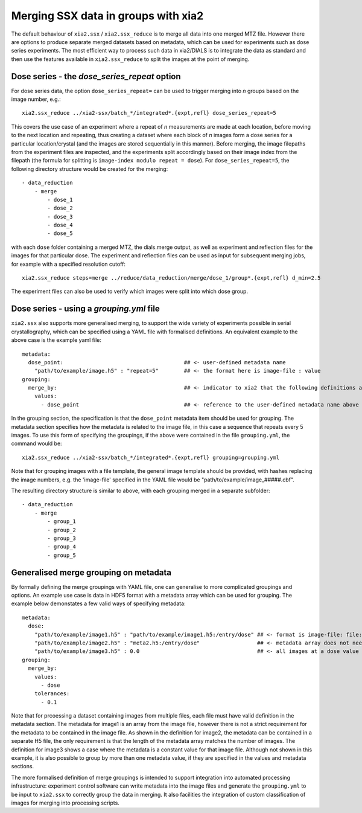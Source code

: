 ++++++++++++++++++++++++++++++++++++
Merging SSX data in groups with xia2
++++++++++++++++++++++++++++++++++++

The default behaviour of ``xia2.ssx`` / ``xia2.ssx_reduce`` is to merge all data into one
merged MTZ file. However there are options to produce separate merged datasets based on
metadata, which can be used for experiments such as dose series experiments.
The most efficient way to process such data in xia2/DIALS is to integrate the data as
standard and then use the features available in ``xia2.ssx_reduce`` to split the images
at the point of merging.

---------------------------------------------
Dose series - the *dose_series_repeat* option
---------------------------------------------
For dose series data, the option ``dose_series_repeat=`` can be used to trigger merging into
*n* groups based on the image number, e.g.::

    xia2.ssx_reduce ../xia2-ssx/batch_*/integrated*.{expt,refl} dose_series_repeat=5

This covers the use case of an experiment where a repeat of *n* measurements are
made at each location, before moving to the next location and repeating, thus creating a 
dataset where each block of *n* images form a dose series for a particular location/crystal
(and the images are stored sequentially in this manner).
Before merging, the image filepaths from the experiment files are inspected, and the experiments
split accordingly based on their image index from the filepath (the
formula for splitting is ``image-index modulo repeat = dose``).
For ``dose_series_repeat=5``, the following directory structure would be created for the merging::

    - data_reduction
        - merge
            - dose_1
            - dose_2
            - dose_3
            - dose_4
            - dose_5

with each ``dose`` folder containing a merged MTZ, the dials.merge output, as well as experiment
and reflection files for the images for that particular dose. The experiment and reflection files
can be used as input for subsequent merging jobs, for example with a specified resolution cutoff::

    xia2.ssx_reduce steps=merge ../reduce/data_reduction/merge/dose_1/group*.{expt,refl} d_min=2.5

The experiment files can also be used to verify which images were split into which dose group.

-----------------------------------------
Dose series - using a *grouping.yml* file
-----------------------------------------

``xia2.ssx`` also supports more generalised merging, to support the wide variety of experiments possible
in serial crystallography, which can be specified using a YAML file with formalised definitions. An 
equivalent example to the above case is the example yaml file::

    metadata:
      dose_point:                                      ## <- user-defined metadata name
        "path/to/example/image.h5" : "repeat=5"        ## <- the format here is image-file : value
    grouping:
      merge_by:                                        ## <- indicator to xia2 that the following definitions are for merging
        values:
          - dose_point                                 ## <- reference to the user-defined metadata name above

In the grouping section, the specification is that the ``dose_point`` metadata item should be used for grouping.
The metadata section specifies how the metadata is related to the image file, in this case a sequence
that repeats every 5 images.
To use this form of specifying the groupings, if the above were contained in the file ``grouping.yml``,
the command would be::

    xia2.ssx_reduce ../xia2-ssx/batch_*/integrated*.{expt,refl} grouping=grouping.yml

Note that for grouping images with a file template, the general image template should be provided, with hashes
replacing the image numbers, e.g. the 'image-file' specified in the YAML file would be "path/to/example/image\_#####.cbf".

The resulting directory structure is similar to above, with each grouping merged in a separate subfolder::

    - data_reduction
        - merge
            - group_1
            - group_2
            - group_3
            - group_4
            - group_5

--------------------------------------
Generalised merge grouping on metadata
--------------------------------------

By formally defining the merge groupings with YAML file, one can generalise to more complicated
groupings and options. An example use case is data in HDF5 format with a metadata array which can
be used for grouping. The example below demonstates a few valid ways of specifying metadata::

    metadata:
      dose:                                     
        "path/to/example/image1.h5" : "path/to/example/image1.h5:/entry/dose" ## <- format is image-file: file:/path/to/metadata/array
        "path/to/example/image2.h5" : "meta2.h5:/entry/dose"                  ## <- metadata array does not need to be in the image file
        "path/to/example/image3.h5" : 0.0                                     ## <- all images at a dose value of 0.
    grouping:
      merge_by:                                       
        values:
          - dose
        tolerances:
          - 0.1

Note that for prcoessing a dataset containing images from multiple files, each file must have valid definition
in the metadata section. The metadata for image1 is an array from the image file, however there
is not a strict requirement for the metadata to be contained in the image file. As shown in the
definition for image2, the metadata can be contained in a separate H5 file, the only requirement is
that the length of the metadata array matches the number of images. The definition for image3 shows a
case where the metadata is a constant value for that image file. Although not shown in this example,
it is also possible to group by more than one metadata value, if they are specified in the values and
metadata sections.

The more formalised definition of merge groupings is intended to support integration into automated
processing infrastructure: experiment control software can write metadata into the image files and generate
the ``grouping.yml`` to be input to ``xia2.ssx`` to correctly group the data in merging. It also facilities
the integration of custom classification of images for merging into processing scripts.
